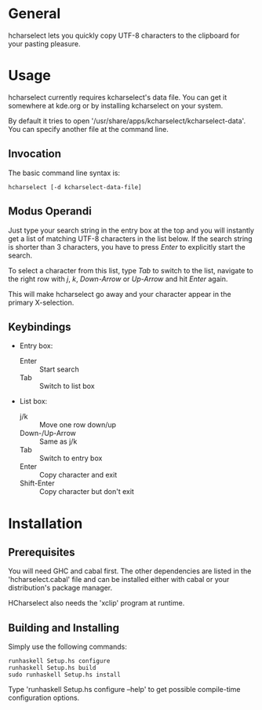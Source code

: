 * General

  hcharselect lets you quickly copy UTF-8 characters to the clipboard
  for your pasting pleasure.

* Usage

  hcharselect currently requires kcharselect's data file. You can get it
  somewhere at kde.org or by installing kcharselect on your system.

  By default it tries to open '/usr/share/apps/kcharselect/kcharselect-data'.
  You can specify another file at the command line.

** Invocation

   The basic command line syntax is:

   : hcharselect [-d kcharselect-data-file]

** Modus Operandi

   Just type your search string in the entry box at the top and you will
   instantly get a list of matching UTF-8 characters in the list below. If the
   search string is shorter than 3 characters, you have to press /Enter/ to
   explicitly start the search.

   To select a character from this list, type /Tab/ to switch to the list,
   navigate to the right row with /j/, /k/, /Down-Arrow/ or /Up-Arrow/ and
   hit /Enter/ again.

   This will make hcharselect go away and your character appear in the primary
   X-selection.

** Keybindings

   - Entry box:

     - Enter		:: Start search
     - Tab              :: Switch to list box

   - List box:

     - j/k		:: Move one row down/up
     - Down-/Up-Arrow	:: Same as j/k
     - Tab              :: Switch to entry box
     - Enter		:: Copy character and exit
     - Shift-Enter      :: Copy character but don't exit

* Installation

** Prerequisites
   
   You will need GHC and cabal first. The other dependencies are listed in the
   'hcharselect.cabal' file and can be installed either with cabal or your
   distribution's package manager.

   HCharselect also needs the 'xclip' program at runtime.

** Building and Installing

   Simply use the following commands:

   : runhaskell Setup.hs configure
   : runhaskell Setup.hs build
   : sudo runhaskell Setup.hs install

   Type 'runhaskell Setup.hs configure --help' to get possible compile-time
   configuration options.
